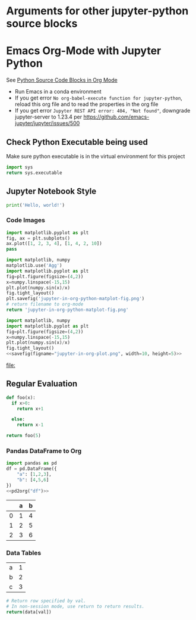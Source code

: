 * Arguments for other jupyter-python source blocks
#+PROPERTY: header-args:jupyter-python :session notebook-session
#+PROPERTY: header-args:jupyter-python+ :async yes

* Emacs Org-Mode with Jupyter Python

See [[https://orgmode.org/worg/org-contrib/babel/languages/ob-doc-python.html][Python Source Code Blocks in Org Mode]]

- Run Emacs in a conda environment
- If you get error =No org-babel-execute function for jupyter-python=, reload this org file and to read the properties in the org file
- If you get error =Jupyter REST API error: 404, "Not found"=, downgrade jupyter-server to 1.23.4 per https://github.com/emacs-jupyter/jupyter/issues/500


** Check Python Executable being used

Make sure python executable is in the virtual environment for this project

#+begin_src python
    import sys
    return sys.executable
#+end_src

#+RESULTS:
: /home/justin/.conda/envs/data-science/bin/python


** Jupyter Notebook Style

#+begin_src jupyter-python
print('Hello, world!')
#+end_src

#+RESULTS:
: Hello, world!

*** Code Images

#+begin_src jupyter-python :file jupyter-in-org-matplot.png
import matplotlib.pyplot as plt
fig, ax = plt.subplots()
ax.plot([1, 2, 3, 4], [1, 4, 2, 10])
pass
#+end_src

#+RESULTS:
[[file:jupyter-in-org-matplot.png]]


#+begin_src python :results file link
    import matplotlib, numpy
    matplotlib.use('Agg')
    import matplotlib.pyplot as plt
    fig=plt.figure(figsize=(4,2))
    x=numpy.linspace(-15,15)
    plt.plot(numpy.sin(x)/x)
    fig.tight_layout()
    plt.savefig('jupyter-in-org-python-matplot-fig.png')
    # return filename to org-mode
    return 'jupyter-in-org-python-matplot-fig.png'
#+end_src

#+RESULTS:
[[file:jupyter-in-org-python-matplot-fig.png]]

#+name: savefig
#+begin_src python :var figname="plot.svg" width=5 height=5 :exports none
  return f"""plt.savefig('{figname}', width={width}, height={height})
  '{figname}'"""
#+end_src

#+header: :noweb strip-export
#+begin_src python :results value file link :session :exports both
  import matplotlib, numpy
  import matplotlib.pyplot as plt
  fig=plt.figure(figsize=(4,2))
  x=numpy.linspace(-15,15)
  plt.plot(numpy.sin(x)/x)
  fig.tight_layout()
  <<savefig(figname="jupyter-in-org-plot.png", width=10, height=5)>>
#+end_src

#+RESULTS:
[[file:]]

** Regular Evaluation

#+begin_src python :results values
def foo(x):
  if x>0:
    return x+1

  else:
    return x-1

return foo(5)
#+end_src

#+RESULTS:
: 6

*** Pandas DataFrame to Org

#+name: pd2org
#+begin_src python :var df="df" :exports none
  import tabulate
  return f"return tabulate({df}, headers={df}.columns, tablefmt='orgtbl')"
#+end_src

#+header: :prologue from tabulate import tabulate
#+header: :noweb strip-export
#+begin_src python :results value raw :exports both
  import pandas as pd
  df = pd.DataFrame({
      "a": [1,2,3],
      "b": [4,5,6]
  })
  <<pd2org("df")>>
#+end_src

#+RESULTS:
|   | a | b |
|---+---+---|
| 0 | 1 | 4 |
| 1 | 2 | 5 |
| 2 | 3 | 6 |

*** Data Tables

#+tblname: data_table
| a | 1 |
| b | 2 |
| c | 3 |
#+begin_src python :var val=1 :var data=data_table
# Return row specified by val.
# In non-session mode, use return to return results.
return(data[val])
#+end_src

#+RESULTS:
| b | 2 |
